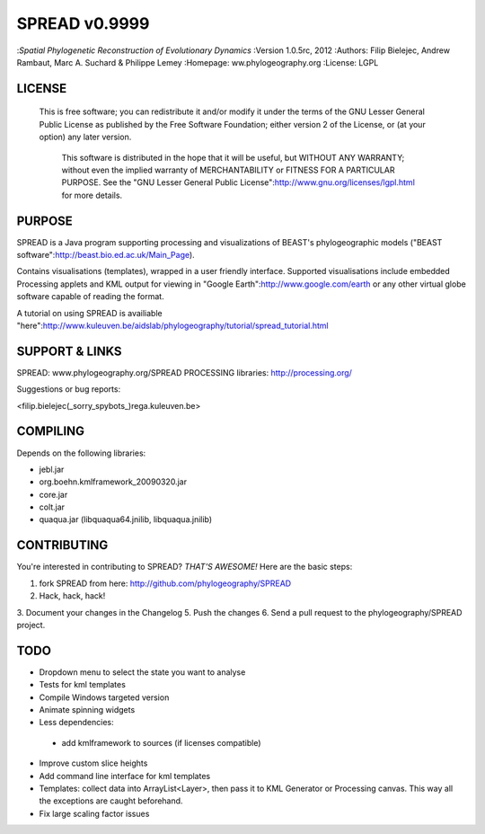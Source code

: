 
===================
SPREAD v0.9999
===================
:*Spatial Phylogenetic Reconstruction of Evolutionary Dynamics*
:Version 1.0.5rc, 2012
:Authors: Filip Bielejec, Andrew Rambaut, Marc A. Suchard & Philippe Lemey
:Homepage: ww.phylogeography.org
:License: LGPL

LICENSE
============

  This is free software; you can redistribute it and/or modify
  it under the terms of the GNU Lesser General Public License as
  published by the Free Software Foundation; either version 2
  of the License, or (at your option) any later version.
 
   This software is distributed in the hope that it will be useful,
   but WITHOUT ANY WARRANTY; without even the implied warranty of
   MERCHANTABILITY or FITNESS FOR A PARTICULAR PURPOSE.  See the
   "GNU Lesser General Public License":http://www.gnu.org/licenses/lgpl.html for more details.
 
PURPOSE
============    
                        
SPREAD is a Java program supporting processing and visualizations of BEAST's phylogeographic models ("BEAST software":http://beast.bio.ed.ac.uk/Main_Page). 

Contains visualisations (templates), wrapped in a user friendly interface. Supported visualisations include embedded Processing applets and KML output for viewing in "Google Earth":http://www.google.com/earth or any other virtual globe software capable of reading the format.

A tutorial on using SPREAD is availiable "here":http://www.kuleuven.be/aidslab/phylogeography/tutorial/spread_tutorial.html

SUPPORT & LINKS
============

SPREAD: www.phylogeography.org/SPREAD
PROCESSING libraries: http://processing.org/ 

Suggestions or bug reports:

<filip.bielejec(_sorry_spybots_)rega.kuleuven.be>

COMPILING
============

Depends on the following libraries:

* jebl.jar
* org.boehn.kmlframework_20090320.jar
* core.jar
* colt.jar
* quaqua.jar (libquaqua64.jnilib, libquaqua.jnilib)

CONTRIBUTING
============

You're interested in contributing to SPREAD? *THAT'S AWESOME!* Here are the basic steps:

1. fork SPREAD from here: http://github.com/phylogeography/SPREAD
2. Hack, hack, hack!
3. Document your changes in the Changelog
5. Push the changes
6. Send a pull request to the phylogeography/SPREAD project.

TODO
============

* Dropdown menu to select the state you want to analyse
* Tests for kml templates
* Compile Windows targeted version
* Animate spinning widgets
* Less dependencies:
 - add kmlframework to sources (if licenses compatible) 
* Improve custom slice heights
* Add command line interface for kml templates 
* Templates: collect data into ArrayList<Layer>, then pass it to KML Generator or Processing canvas. This way all the exceptions are caught beforehand.
* Fix large scaling factor issues



